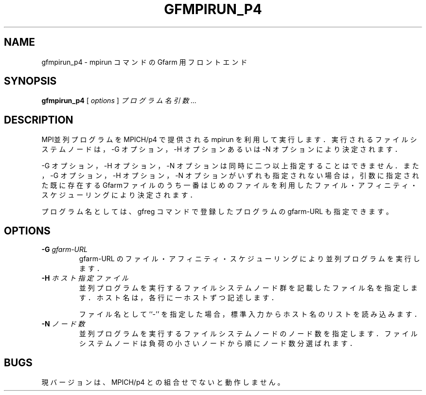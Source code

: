 .\" This manpage has been automatically generated by docbook2man 
.\" from a DocBook document.  This tool can be found at:
.\" <http://shell.ipoline.com/~elmert/comp/docbook2X/> 
.\" Please send any bug reports, improvements, comments, patches, 
.\" etc. to Steve Cheng <steve@ggi-project.org>.
.TH "GFMPIRUN_P4" "1" "20 August 2003" "Gfarm" ""

.SH NAME
gfmpirun_p4 \- mpirun コマンドの Gfarm 用フロントエンド
.SH SYNOPSIS

\fBgfmpirun_p4\fR [ \fB\fIoptions\fB\fR ] \fB\fIプログラム名\fB\fR \fB\fI引数\fB\fR\fI ...\fR

.SH "DESCRIPTION"
.PP
MPI並列プログラムを MPICH/p4 で提供される mpirun を利用して実行
します．実行されるファイルシステムノードは，-G オプション，-H オプショ
ンあるいは -N オプションにより決定されます．
.PP
-G オプション，-H オプション，-N オプションは同時に二つ以上指定するこ
とはできません．また，-G オプション，-H オプション，-N オプションがい
ずれも指定されない場合は，引数に指定された既に存在する Gfarmファイルの
うち一番はじめのファイルを利用したファイル・アフィニティ・スケジューリ
ングにより決定されます．
.PP
プログラム名としては、gfreg コマンドで登録したプログラムの gfarm-URL 
も指定できます。
.SH "OPTIONS"
.TP
\fB-G \fIgfarm-URL\fB\fR
gfarm-URL のファイル・アフィニティ・スケジューリングにより
並列プログラムを実行します．
.TP
\fB-H \fIホスト指定ファイル\fB\fR
並列プログラムを実行するファイルシステムノード群を記載したファイル名を
指定します．
ホスト名は，各行に一ホストずつ記述します．

ファイル名として ``-'' を指定した場合，標準入力からホスト名のリストを
読み込みます．
.TP
\fB-N \fIノード数\fB\fR
並列プログラムを実行するファイルシステムノードのノード数を指定します．
ファイルシステムノードは負荷の小さいノードから順にノード数分選ばれます．
.SH "BUGS"
.PP
現バージョンは、MPICH/p4 との組合せでないと動作しません。
